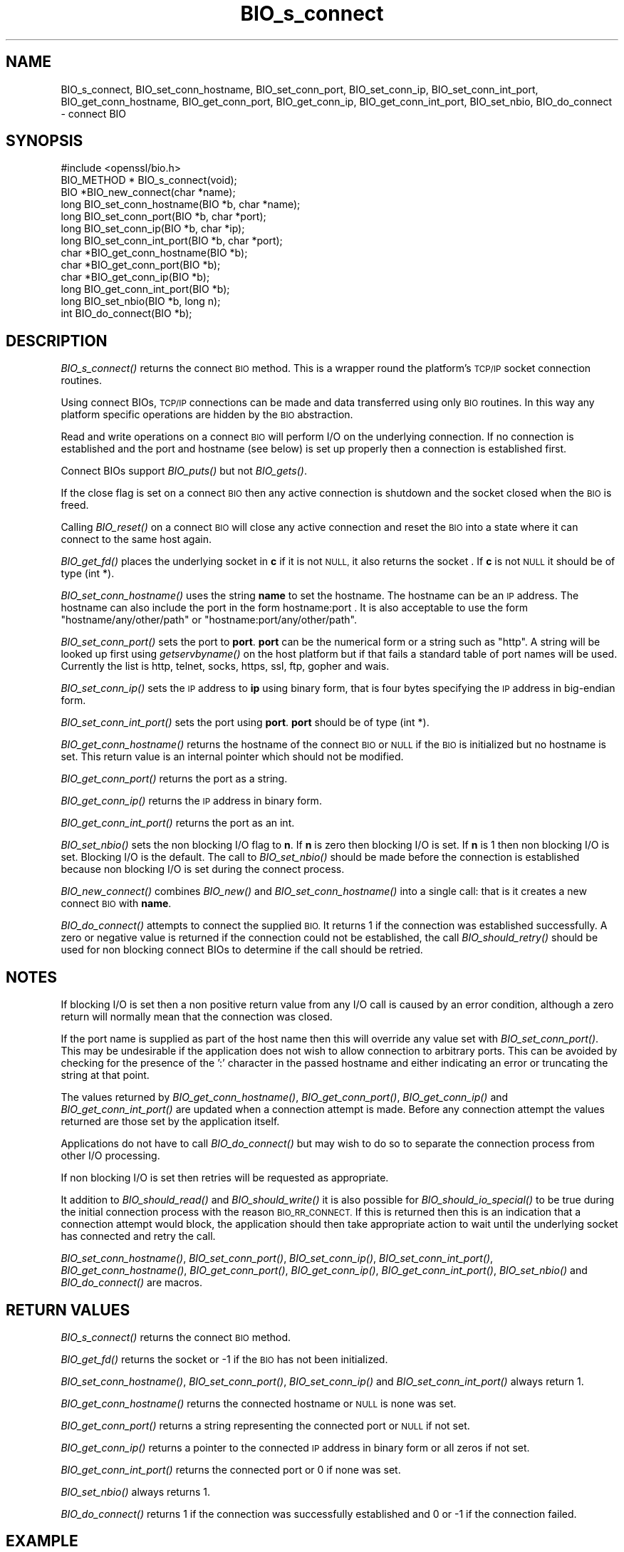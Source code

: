 .\" Automatically generated by Pod::Man 2.28 (Pod::Simple 3.28)
.\"
.\" Standard preamble:
.\" ========================================================================
.de Sp \" Vertical space (when we can't use .PP)
.if t .sp .5v
.if n .sp
..
.de Vb \" Begin verbatim text
.ft CW
.nf
.ne \\$1
..
.de Ve \" End verbatim text
.ft R
.fi
..
.\" Set up some character translations and predefined strings.  \*(-- will
.\" give an unbreakable dash, \*(PI will give pi, \*(L" will give a left
.\" double quote, and \*(R" will give a right double quote.  \*(C+ will
.\" give a nicer C++.  Capital omega is used to do unbreakable dashes and
.\" therefore won't be available.  \*(C` and \*(C' expand to `' in nroff,
.\" nothing in troff, for use with C<>.
.tr \(*W-
.ds C+ C\v'-.1v'\h'-1p'\s-2+\h'-1p'+\s0\v'.1v'\h'-1p'
.ie n \{\
.    ds -- \(*W-
.    ds PI pi
.    if (\n(.H=4u)&(1m=24u) .ds -- \(*W\h'-12u'\(*W\h'-12u'-\" diablo 10 pitch
.    if (\n(.H=4u)&(1m=20u) .ds -- \(*W\h'-12u'\(*W\h'-8u'-\"  diablo 12 pitch
.    ds L" ""
.    ds R" ""
.    ds C` ""
.    ds C' ""
'br\}
.el\{\
.    ds -- \|\(em\|
.    ds PI \(*p
.    ds L" ``
.    ds R" ''
.    ds C`
.    ds C'
'br\}
.\"
.\" Escape single quotes in literal strings from groff's Unicode transform.
.ie \n(.g .ds Aq \(aq
.el       .ds Aq '
.\"
.\" If the F register is turned on, we'll generate index entries on stderr for
.\" titles (.TH), headers (.SH), subsections (.SS), items (.Ip), and index
.\" entries marked with X<> in POD.  Of course, you'll have to process the
.\" output yourself in some meaningful fashion.
.\"
.\" Avoid warning from groff about undefined register 'F'.
.de IX
..
.nr rF 0
.if \n(.g .if rF .nr rF 1
.if (\n(rF:(\n(.g==0)) \{
.    if \nF \{
.        de IX
.        tm Index:\\$1\t\\n%\t"\\$2"
..
.        if !\nF==2 \{
.            nr % 0
.            nr F 2
.        \}
.    \}
.\}
.rr rF
.\"
.\" Accent mark definitions (@(#)ms.acc 1.5 88/02/08 SMI; from UCB 4.2).
.\" Fear.  Run.  Save yourself.  No user-serviceable parts.
.    \" fudge factors for nroff and troff
.if n \{\
.    ds #H 0
.    ds #V .8m
.    ds #F .3m
.    ds #[ \f1
.    ds #] \fP
.\}
.if t \{\
.    ds #H ((1u-(\\\\n(.fu%2u))*.13m)
.    ds #V .6m
.    ds #F 0
.    ds #[ \&
.    ds #] \&
.\}
.    \" simple accents for nroff and troff
.if n \{\
.    ds ' \&
.    ds ` \&
.    ds ^ \&
.    ds , \&
.    ds ~ ~
.    ds /
.\}
.if t \{\
.    ds ' \\k:\h'-(\\n(.wu*8/10-\*(#H)'\'\h"|\\n:u"
.    ds ` \\k:\h'-(\\n(.wu*8/10-\*(#H)'\`\h'|\\n:u'
.    ds ^ \\k:\h'-(\\n(.wu*10/11-\*(#H)'^\h'|\\n:u'
.    ds , \\k:\h'-(\\n(.wu*8/10)',\h'|\\n:u'
.    ds ~ \\k:\h'-(\\n(.wu-\*(#H-.1m)'~\h'|\\n:u'
.    ds / \\k:\h'-(\\n(.wu*8/10-\*(#H)'\z\(sl\h'|\\n:u'
.\}
.    \" troff and (daisy-wheel) nroff accents
.ds : \\k:\h'-(\\n(.wu*8/10-\*(#H+.1m+\*(#F)'\v'-\*(#V'\z.\h'.2m+\*(#F'.\h'|\\n:u'\v'\*(#V'
.ds 8 \h'\*(#H'\(*b\h'-\*(#H'
.ds o \\k:\h'-(\\n(.wu+\w'\(de'u-\*(#H)/2u'\v'-.3n'\*(#[\z\(de\v'.3n'\h'|\\n:u'\*(#]
.ds d- \h'\*(#H'\(pd\h'-\w'~'u'\v'-.25m'\f2\(hy\fP\v'.25m'\h'-\*(#H'
.ds D- D\\k:\h'-\w'D'u'\v'-.11m'\z\(hy\v'.11m'\h'|\\n:u'
.ds th \*(#[\v'.3m'\s+1I\s-1\v'-.3m'\h'-(\w'I'u*2/3)'\s-1o\s+1\*(#]
.ds Th \*(#[\s+2I\s-2\h'-\w'I'u*3/5'\v'-.3m'o\v'.3m'\*(#]
.ds ae a\h'-(\w'a'u*4/10)'e
.ds Ae A\h'-(\w'A'u*4/10)'E
.    \" corrections for vroff
.if v .ds ~ \\k:\h'-(\\n(.wu*9/10-\*(#H)'\s-2\u~\d\s+2\h'|\\n:u'
.if v .ds ^ \\k:\h'-(\\n(.wu*10/11-\*(#H)'\v'-.4m'^\v'.4m'\h'|\\n:u'
.    \" for low resolution devices (crt and lpr)
.if \n(.H>23 .if \n(.V>19 \
\{\
.    ds : e
.    ds 8 ss
.    ds o a
.    ds d- d\h'-1'\(ga
.    ds D- D\h'-1'\(hy
.    ds th \o'bp'
.    ds Th \o'LP'
.    ds ae ae
.    ds Ae AE
.\}
.rm #[ #] #H #V #F C
.\" ========================================================================
.\"
.IX Title "BIO_s_connect 3"
.TH BIO_s_connect 3 "2016-05-03" "1.0.1t" "OpenSSL"
.\" For nroff, turn off justification.  Always turn off hyphenation; it makes
.\" way too many mistakes in technical documents.
.if n .ad l
.nh
.SH "NAME"
BIO_s_connect, BIO_set_conn_hostname, BIO_set_conn_port,
BIO_set_conn_ip, BIO_set_conn_int_port, BIO_get_conn_hostname,
BIO_get_conn_port, BIO_get_conn_ip, BIO_get_conn_int_port,
BIO_set_nbio, BIO_do_connect \- connect BIO
.SH "SYNOPSIS"
.IX Header "SYNOPSIS"
.Vb 1
\& #include <openssl/bio.h>
\&
\& BIO_METHOD * BIO_s_connect(void);
\&
\& BIO *BIO_new_connect(char *name);
\&
\& long BIO_set_conn_hostname(BIO *b, char *name);
\& long BIO_set_conn_port(BIO *b, char *port);
\& long BIO_set_conn_ip(BIO *b, char *ip);
\& long BIO_set_conn_int_port(BIO *b, char *port);
\& char *BIO_get_conn_hostname(BIO *b);
\& char *BIO_get_conn_port(BIO *b);
\& char *BIO_get_conn_ip(BIO *b);
\& long BIO_get_conn_int_port(BIO *b);
\&
\& long BIO_set_nbio(BIO *b, long n);
\&
\& int BIO_do_connect(BIO *b);
.Ve
.SH "DESCRIPTION"
.IX Header "DESCRIPTION"
\&\fIBIO_s_connect()\fR returns the connect \s-1BIO\s0 method. This is a wrapper
round the platform's \s-1TCP/IP\s0 socket connection routines.
.PP
Using connect BIOs, \s-1TCP/IP\s0 connections can be made and data
transferred using only \s-1BIO\s0 routines. In this way any platform
specific operations are hidden by the \s-1BIO\s0 abstraction.
.PP
Read and write operations on a connect \s-1BIO\s0 will perform I/O
on the underlying connection. If no connection is established
and the port and hostname (see below) is set up properly then
a connection is established first.
.PP
Connect BIOs support \fIBIO_puts()\fR but not \fIBIO_gets()\fR.
.PP
If the close flag is set on a connect \s-1BIO\s0 then any active
connection is shutdown and the socket closed when the \s-1BIO\s0
is freed.
.PP
Calling \fIBIO_reset()\fR on a connect \s-1BIO\s0 will close any active
connection and reset the \s-1BIO\s0 into a state where it can connect
to the same host again.
.PP
\&\fIBIO_get_fd()\fR places the underlying socket in \fBc\fR if it is not \s-1NULL,\s0
it also returns the socket . If \fBc\fR is not \s-1NULL\s0 it should be of
type (int *).
.PP
\&\fIBIO_set_conn_hostname()\fR uses the string \fBname\fR to set the hostname.
The hostname can be an \s-1IP\s0 address. The hostname can also include the
port in the form hostname:port . It is also acceptable to use the
form \*(L"hostname/any/other/path\*(R" or \*(L"hostname:port/any/other/path\*(R".
.PP
\&\fIBIO_set_conn_port()\fR sets the port to \fBport\fR. \fBport\fR can be the
numerical form or a string such as \*(L"http\*(R". A string will be looked
up first using \fIgetservbyname()\fR on the host platform but if that
fails a standard table of port names will be used. Currently the
list is http, telnet, socks, https, ssl, ftp, gopher and wais.
.PP
\&\fIBIO_set_conn_ip()\fR sets the \s-1IP\s0 address to \fBip\fR using binary form,
that is four bytes specifying the \s-1IP\s0 address in big-endian form.
.PP
\&\fIBIO_set_conn_int_port()\fR sets the port using \fBport\fR. \fBport\fR should
be of type (int *).
.PP
\&\fIBIO_get_conn_hostname()\fR returns the hostname of the connect \s-1BIO\s0 or
\&\s-1NULL\s0 if the \s-1BIO\s0 is initialized but no hostname is set.
This return value is an internal pointer which should not be modified.
.PP
\&\fIBIO_get_conn_port()\fR returns the port as a string.
.PP
\&\fIBIO_get_conn_ip()\fR returns the \s-1IP\s0 address in binary form.
.PP
\&\fIBIO_get_conn_int_port()\fR returns the port as an int.
.PP
\&\fIBIO_set_nbio()\fR sets the non blocking I/O flag to \fBn\fR. If \fBn\fR is
zero then blocking I/O is set. If \fBn\fR is 1 then non blocking I/O
is set. Blocking I/O is the default. The call to \fIBIO_set_nbio()\fR
should be made before the connection is established because 
non blocking I/O is set during the connect process.
.PP
\&\fIBIO_new_connect()\fR combines \fIBIO_new()\fR and \fIBIO_set_conn_hostname()\fR into
a single call: that is it creates a new connect \s-1BIO\s0 with \fBname\fR.
.PP
\&\fIBIO_do_connect()\fR attempts to connect the supplied \s-1BIO.\s0 It returns 1
if the connection was established successfully. A zero or negative
value is returned if the connection could not be established, the
call \fIBIO_should_retry()\fR should be used for non blocking connect BIOs
to determine if the call should be retried.
.SH "NOTES"
.IX Header "NOTES"
If blocking I/O is set then a non positive return value from any
I/O call is caused by an error condition, although a zero return
will normally mean that the connection was closed.
.PP
If the port name is supplied as part of the host name then this will
override any value set with \fIBIO_set_conn_port()\fR. This may be undesirable
if the application does not wish to allow connection to arbitrary
ports. This can be avoided by checking for the presence of the ':'
character in the passed hostname and either indicating an error or
truncating the string at that point.
.PP
The values returned by \fIBIO_get_conn_hostname()\fR, \fIBIO_get_conn_port()\fR,
\&\fIBIO_get_conn_ip()\fR and \fIBIO_get_conn_int_port()\fR are updated when a
connection attempt is made. Before any connection attempt the values
returned are those set by the application itself.
.PP
Applications do not have to call \fIBIO_do_connect()\fR but may wish to do
so to separate the connection process from other I/O processing.
.PP
If non blocking I/O is set then retries will be requested as appropriate.
.PP
It addition to \fIBIO_should_read()\fR and \fIBIO_should_write()\fR it is also
possible for \fIBIO_should_io_special()\fR to be true during the initial
connection process with the reason \s-1BIO_RR_CONNECT.\s0 If this is returned
then this is an indication that a connection attempt would block,
the application should then take appropriate action to wait until
the underlying socket has connected and retry the call.
.PP
\&\fIBIO_set_conn_hostname()\fR, \fIBIO_set_conn_port()\fR, \fIBIO_set_conn_ip()\fR,
\&\fIBIO_set_conn_int_port()\fR, \fIBIO_get_conn_hostname()\fR, \fIBIO_get_conn_port()\fR,
\&\fIBIO_get_conn_ip()\fR, \fIBIO_get_conn_int_port()\fR, \fIBIO_set_nbio()\fR and
\&\fIBIO_do_connect()\fR are macros.
.SH "RETURN VALUES"
.IX Header "RETURN VALUES"
\&\fIBIO_s_connect()\fR returns the connect \s-1BIO\s0 method.
.PP
\&\fIBIO_get_fd()\fR returns the socket or \-1 if the \s-1BIO\s0 has not
been initialized.
.PP
\&\fIBIO_set_conn_hostname()\fR, \fIBIO_set_conn_port()\fR, \fIBIO_set_conn_ip()\fR and
\&\fIBIO_set_conn_int_port()\fR always return 1.
.PP
\&\fIBIO_get_conn_hostname()\fR returns the connected hostname or \s-1NULL\s0 is
none was set.
.PP
\&\fIBIO_get_conn_port()\fR returns a string representing the connected
port or \s-1NULL\s0 if not set.
.PP
\&\fIBIO_get_conn_ip()\fR returns a pointer to the connected \s-1IP\s0 address in
binary form or all zeros if not set.
.PP
\&\fIBIO_get_conn_int_port()\fR returns the connected port or 0 if none was
set.
.PP
\&\fIBIO_set_nbio()\fR always returns 1.
.PP
\&\fIBIO_do_connect()\fR returns 1 if the connection was successfully
established and 0 or \-1 if the connection failed.
.SH "EXAMPLE"
.IX Header "EXAMPLE"
This is example connects to a webserver on the local host and attempts
to retrieve a page and copy the result to standard output.
.PP
.Vb 10
\& BIO *cbio, *out;
\& int len;
\& char tmpbuf[1024];
\& ERR_load_crypto_strings();
\& cbio = BIO_new_connect("localhost:http");
\& out = BIO_new_fp(stdout, BIO_NOCLOSE);
\& if(BIO_do_connect(cbio) <= 0) {
\&        fprintf(stderr, "Error connecting to server\en");
\&        ERR_print_errors_fp(stderr);
\&        /* whatever ... */
\&        }
\& BIO_puts(cbio, "GET / HTTP/1.0\en\en");
\& for(;;) {      
\&        len = BIO_read(cbio, tmpbuf, 1024);
\&        if(len <= 0) break;
\&        BIO_write(out, tmpbuf, len);
\& }
\& BIO_free(cbio);
\& BIO_free(out);
.Ve
.SH "SEE ALSO"
.IX Header "SEE ALSO"
\&\s-1TBA\s0
